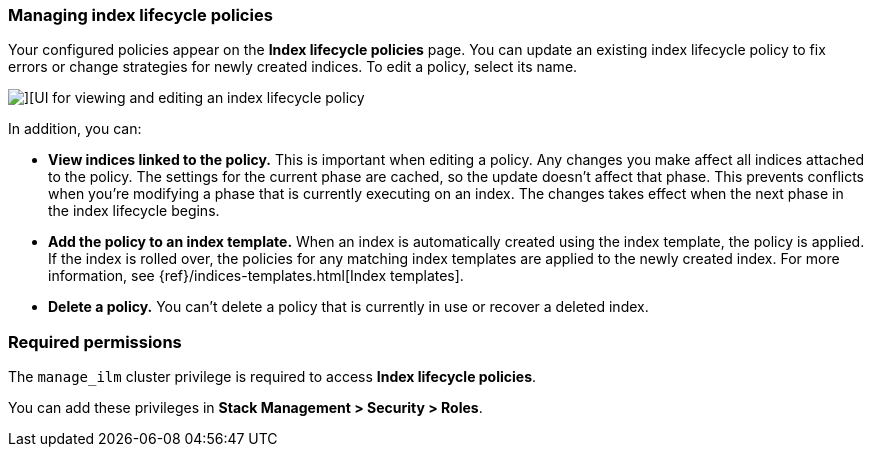 [role="xpack"]
[[managing-index-lifecycle-policies]]
=== Managing index lifecycle policies

Your configured policies appear on the *Index lifecycle policies* page. 
You can update an existing index lifecycle policy to fix errors or change 
strategies for newly created indices. To edit a policy, select its name. 

[role="screenshot"]
image::images/index_lifecycle_policies_options.png[][UI for viewing and editing an index lifecycle policy]

In addition, you can:

* *View indices linked to the policy.* This is important when editing a policy. 
Any changes you make affect all indices attached to the policy.  The settings 
for the current phase are cached, so the update doesn’t affect that phase. This 
prevents conflicts when you’re modifying a phase that is currently executing on 
an index. The changes takes effect when the next phase in the index lifecycle begins.  

* *Add the policy to an index template.*  When an index is automatically 
created using the index template, the policy is applied. If the index is rolled 
over, the policies for any matching index templates are applied to the newly 
created index. For more information, see {ref}/indices-templates.html[Index templates].   

* *Delete a policy.* You can’t delete a policy that is currently in use or 
recover a deleted index.

[float]
=== Required permissions

The `manage_ilm` cluster privilege is required to access *Index lifecycle policies*.

You can add these privileges in *Stack Management > Security > Roles*.

